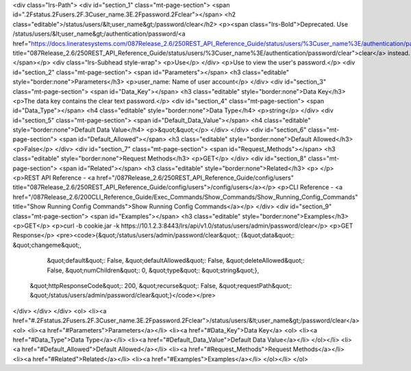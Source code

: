 <div class="lrs-Path">
<div id="section_1" class="mt-page-section">
<span id=".2Fstatus.2Fusers.2F.3Cuser_name.3E.2Fpassword.2Fclear"></span>
<h2 class="editable">/status/users/&lt;user_name&gt;/password/clear</h2>
<p><span class="lrs-Bold">Deprecated. Use /status/users/&lt;user_name&gt;/authentication/password/<a href="https://docs.lineratesystems.com/087Release_2.6/250REST_API_Reference_Guide/status/users/%3Cuser_name%3E/authentication/password/clear" title="087Release_2.6/250REST_API_Reference_Guide/status/users/%3Cuser_name%3E/authentication/password/clear">clear</a> instead.</span></p>
<div class="lrs-Subhead style-wrap">
<p>Use</p>
</div>
<p>Use to view the user's password.</p>
<div id="section_2" class="mt-page-section">
<span id="Parameters"></span>
<h3 class="editable" style="border:none">Parameters</h3>
<p>user_name: Name of user account</p>
</div>
<div id="section_3" class="mt-page-section">
<span id="Data_Key"></span>
<h3 class="editable" style="border:none">Data Key</h3>
<p>The data key contains the clear text password.</p>
<div id="section_4" class="mt-page-section">
<span id="Data_Type"></span>
<h4 class="editable" style="border:none">Data Type</h4>
<p>string</p>
</div>
<div id="section_5" class="mt-page-section">
<span id="Default_Data_Value"></span>
<h4 class="editable" style="border:none">Default Data Value</h4>
<p>&quot;&quot;</p>
</div>
</div>
<div id="section_6" class="mt-page-section">
<span id="Default_Allowed"></span>
<h3 class="editable" style="border:none">Default Allowed</h3>
<p>False</p>
</div>
<div id="section_7" class="mt-page-section">
<span id="Request_Methods"></span>
<h3 class="editable" style="border:none">Request Methods</h3>
<p>GET</p>
</div>
<div id="section_8" class="mt-page-section">
<span id="Related"></span>
<h3 class="editable" style="border:none">Related</h3>
<p> </p>
<p>REST API Reference - <a href="/087Release_2.6/250REST_API_Reference_Guide/config/users" title="087Release_2.6/250REST_API_Reference_Guide/config/users">/config/users</a></p>
<p>CLI Reference - <a href="/087Release_2.6/200CLI_Reference_Guide/Exec_Commands/Show_Commands/Show_Running_Config_Commands" title="Show Running Config Commands">Show Running Config Commands</a></p>
</div>
<div id="section_9" class="mt-page-section">
<span id="Examples"></span>
<h3 class="editable" style="border:none">Examples</h3>
<p>GET</p>
<p>curl -b cookie.jar -k https://10.1.2.3:8443/lrs/api/v1.0/status/users/admin/password/clear</p>
<p>GET Response</p>
<pre><code>{&quot;/status/users/admin/password/clear&quot;: {&quot;data&quot;: &quot;changeme&quot;,
                                         &quot;default&quot;: False,
                                         &quot;defaultAllowed&quot;: False,
                                         &quot;deleteAllowed&quot;: False,
                                         &quot;numChildren&quot;: 0,
                                         &quot;type&quot;: &quot;string&quot;},
 &quot;httpResponseCode&quot;: 200,
 &quot;recurse&quot;: False,
 &quot;requestPath&quot;: &quot;/status/users/admin/password/clear&quot;}</code></pre>
</div>
</div>
</div>
<ol>
<li><a href="#.2Fstatus.2Fusers.2F.3Cuser_name.3E.2Fpassword.2Fclear">/status/users/&lt;user_name&gt;/password/clear</a>
<ol>
<li><a href="#Parameters">Parameters</a></li>
<li><a href="#Data_Key">Data Key</a>
<ol>
<li><a href="#Data_Type">Data Type</a></li>
<li><a href="#Default_Data_Value">Default Data Value</a></li>
</ol></li>
<li><a href="#Default_Allowed">Default Allowed</a></li>
<li><a href="#Request_Methods">Request Methods</a></li>
<li><a href="#Related">Related</a></li>
<li><a href="#Examples">Examples</a></li>
</ol></li>
</ol>
